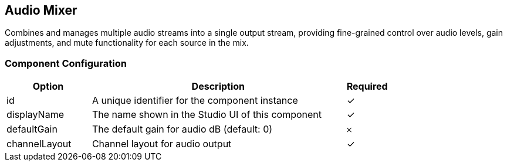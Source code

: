 == Audio Mixer
Combines and manages multiple audio streams into a single output stream, providing fine-grained control over audio levels, gain adjustments, and mute functionality for each source in the mix.

=== Component Configuration
[cols="2,6,^1",options="header"]
|===
| Option | Description | Required
| id | A unique identifier for the component instance | ✓
| displayName | The name shown in the Studio UI of this component | ✓
| defaultGain | The default gain for audio dB (default: 0) |  𐄂
| channelLayout | Channel layout for audio output |  ✓
|===

